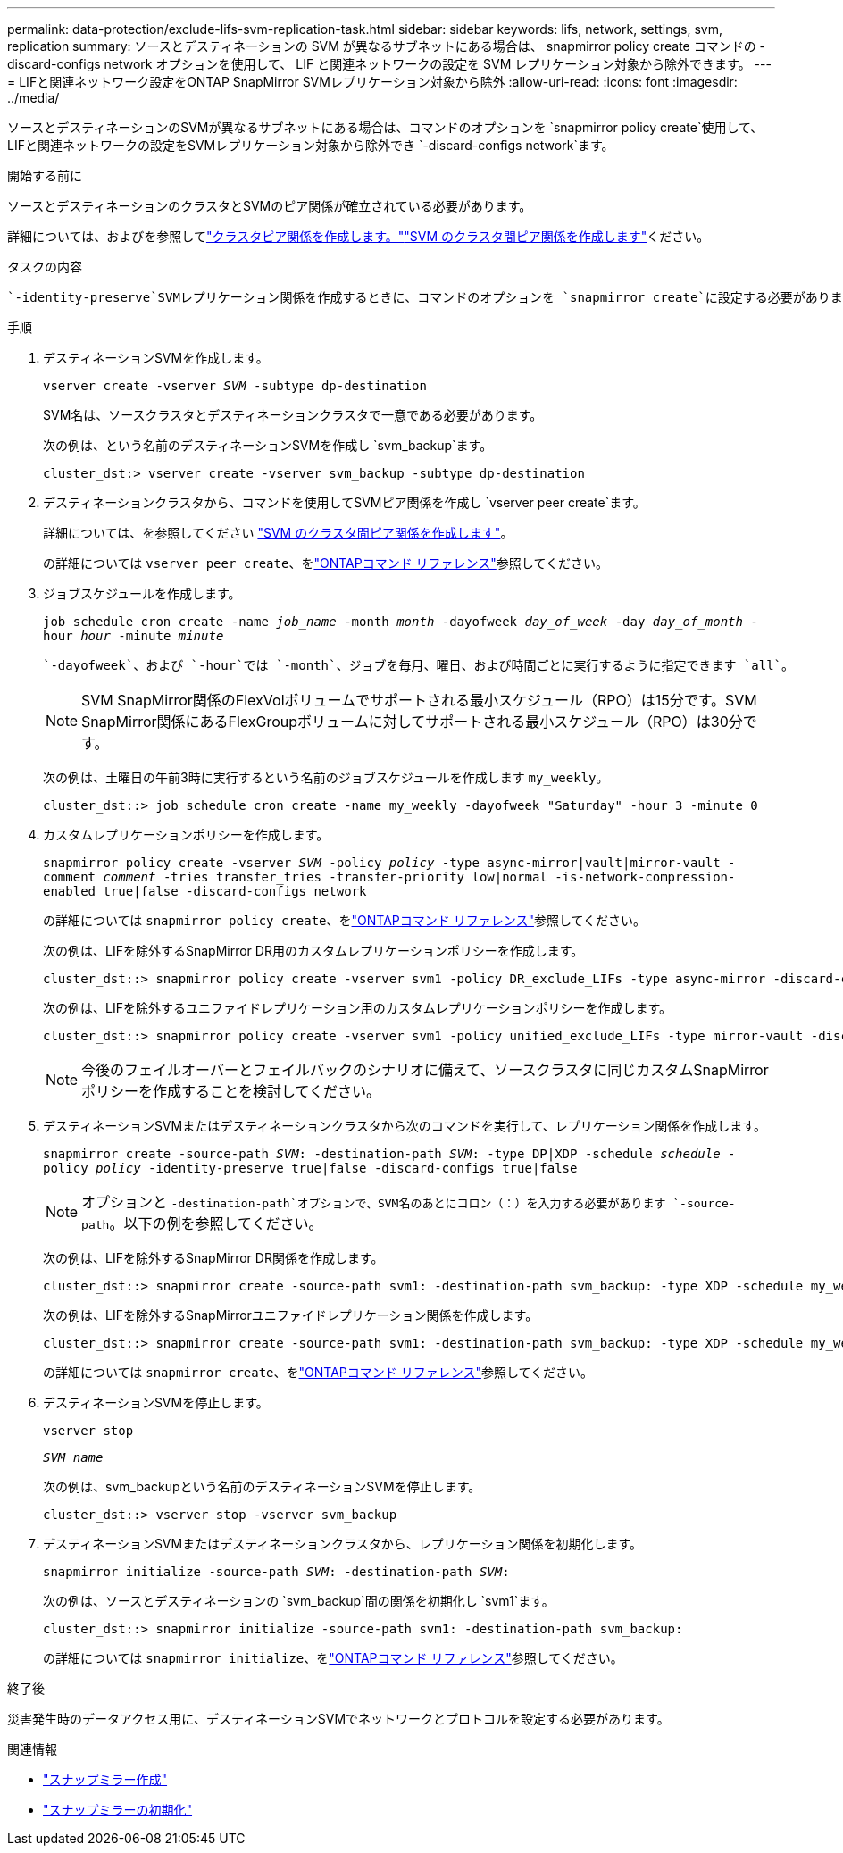 ---
permalink: data-protection/exclude-lifs-svm-replication-task.html 
sidebar: sidebar 
keywords: lifs, network, settings, svm, replication 
summary: ソースとデスティネーションの SVM が異なるサブネットにある場合は、 snapmirror policy create コマンドの -discard-configs network オプションを使用して、 LIF と関連ネットワークの設定を SVM レプリケーション対象から除外できます。 
---
= LIFと関連ネットワーク設定をONTAP SnapMirror SVMレプリケーション対象から除外
:allow-uri-read: 
:icons: font
:imagesdir: ../media/


[role="lead"]
ソースとデスティネーションのSVMが異なるサブネットにある場合は、コマンドのオプションを `snapmirror policy create`使用して、LIFと関連ネットワークの設定をSVMレプリケーション対象から除外でき `-discard-configs network`ます。

.開始する前に
ソースとデスティネーションのクラスタとSVMのピア関係が確立されている必要があります。

詳細については、およびを参照してlink:../peering/create-cluster-relationship-93-later-task.html["クラスタピア関係を作成します。"]link:../peering/create-intercluster-svm-peer-relationship-93-later-task.html["SVM のクラスタ間ピア関係を作成します"]ください。

.タスクの内容
 `-identity-preserve`SVMレプリケーション関係を作成するときに、コマンドのオプションを `snapmirror create`に設定する必要があります `true`。

.手順
. デスティネーションSVMを作成します。
+
`vserver create -vserver _SVM_ -subtype dp-destination`

+
SVM名は、ソースクラスタとデスティネーションクラスタで一意である必要があります。

+
次の例は、という名前のデスティネーションSVMを作成し `svm_backup`ます。

+
[listing]
----
cluster_dst:> vserver create -vserver svm_backup -subtype dp-destination
----
. デスティネーションクラスタから、コマンドを使用してSVMピア関係を作成し `vserver peer create`ます。
+
詳細については、を参照してください link:../peering/create-intercluster-svm-peer-relationship-93-later-task.html["SVM のクラスタ間ピア関係を作成します"]。

+
の詳細については `vserver peer create`、をlink:https://docs.netapp.com/us-en/ontap-cli/vserver-peer-create.html["ONTAPコマンド リファレンス"^]参照してください。

. ジョブスケジュールを作成します。
+
`job schedule cron create -name _job_name_ -month _month_ -dayofweek _day_of_week_ -day _day_of_month_ -hour _hour_ -minute _minute_`

+
 `-dayofweek`、および `-hour`では `-month`、ジョブを毎月、曜日、および時間ごとに実行するように指定できます `all`。

+
[NOTE]
====
SVM SnapMirror関係のFlexVolボリュームでサポートされる最小スケジュール（RPO）は15分です。SVM SnapMirror関係にあるFlexGroupボリュームに対してサポートされる最小スケジュール（RPO）は30分です。

====
+
次の例は、土曜日の午前3時に実行するという名前のジョブスケジュールを作成します `my_weekly`。

+
[listing]
----
cluster_dst::> job schedule cron create -name my_weekly -dayofweek "Saturday" -hour 3 -minute 0
----
. カスタムレプリケーションポリシーを作成します。
+
`snapmirror policy create -vserver _SVM_ -policy _policy_ -type async-mirror|vault|mirror-vault -comment _comment_ -tries transfer_tries -transfer-priority low|normal -is-network-compression-enabled true|false -discard-configs network`

+
の詳細については `snapmirror policy create`、をlink:https://docs.netapp.com/us-en/ontap-cli/snapmirror-policy-create.html["ONTAPコマンド リファレンス"^]参照してください。

+
次の例は、LIFを除外するSnapMirror DR用のカスタムレプリケーションポリシーを作成します。

+
[listing]
----
cluster_dst::> snapmirror policy create -vserver svm1 -policy DR_exclude_LIFs -type async-mirror -discard-configs network
----
+
次の例は、LIFを除外するユニファイドレプリケーション用のカスタムレプリケーションポリシーを作成します。

+
[listing]
----
cluster_dst::> snapmirror policy create -vserver svm1 -policy unified_exclude_LIFs -type mirror-vault -discard-configs network
----
+
[NOTE]
====
今後のフェイルオーバーとフェイルバックのシナリオに備えて、ソースクラスタに同じカスタムSnapMirrorポリシーを作成することを検討してください。

====
. デスティネーションSVMまたはデスティネーションクラスタから次のコマンドを実行して、レプリケーション関係を作成します。
+
`snapmirror create -source-path _SVM_: -destination-path _SVM_: -type DP|XDP -schedule _schedule_ -policy _policy_ -identity-preserve true|false -discard-configs true|false`

+
[NOTE]
====
オプションと `-destination-path`オプションで、SVM名のあとにコロン（：）を入力する必要があります `-source-path`。以下の例を参照してください。

====
+
次の例は、LIFを除外するSnapMirror DR関係を作成します。

+
[listing]
----
cluster_dst::> snapmirror create -source-path svm1: -destination-path svm_backup: -type XDP -schedule my_weekly -policy DR_exclude_LIFs -identity-preserve true
----
+
次の例は、LIFを除外するSnapMirrorユニファイドレプリケーション関係を作成します。

+
[listing]
----
cluster_dst::> snapmirror create -source-path svm1: -destination-path svm_backup: -type XDP -schedule my_weekly -policy unified_exclude_LIFs -identity-preserve true -discard-configs true
----
+
の詳細については `snapmirror create`、をlink:https://docs.netapp.com/us-en/ontap-cli/snapmirror-create.html["ONTAPコマンド リファレンス"^]参照してください。

. デスティネーションSVMを停止します。
+
`vserver stop`

+
`_SVM name_`

+
次の例は、svm_backupという名前のデスティネーションSVMを停止します。

+
[listing]
----
cluster_dst::> vserver stop -vserver svm_backup
----
. デスティネーションSVMまたはデスティネーションクラスタから、レプリケーション関係を初期化します。
+
`snapmirror initialize -source-path _SVM_: -destination-path _SVM_:`

+
次の例は、ソースとデスティネーションの `svm_backup`間の関係を初期化し `svm1`ます。

+
[listing]
----
cluster_dst::> snapmirror initialize -source-path svm1: -destination-path svm_backup:
----
+
の詳細については `snapmirror initialize`、をlink:https://docs.netapp.com/us-en/ontap-cli/snapmirror-initialize.html["ONTAPコマンド リファレンス"^]参照してください。



.終了後
災害発生時のデータアクセス用に、デスティネーションSVMでネットワークとプロトコルを設定する必要があります。

.関連情報
* link:https://docs.netapp.com/us-en/ontap-cli/snapmirror-create.html["スナップミラー作成"^]
* link:https://docs.netapp.com/us-en/ontap-cli/snapmirror-initialize.html["スナップミラーの初期化"^]


